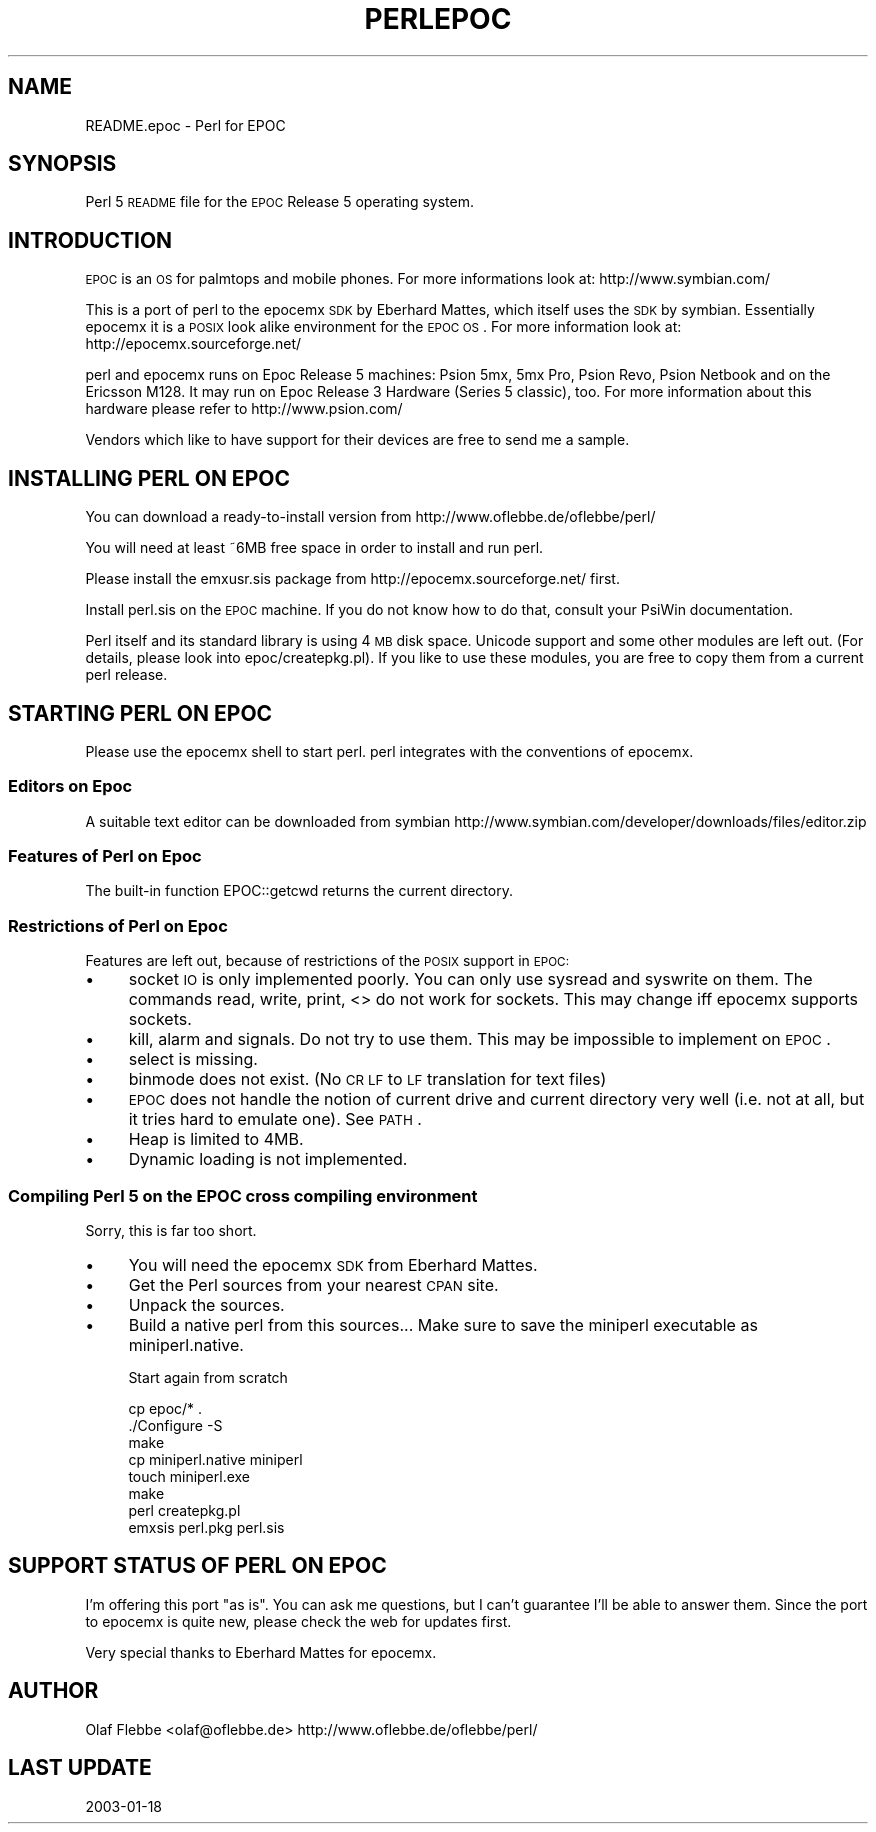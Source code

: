.\" Automatically generated by Pod::Man 2.22 (Pod::Simple 3.07)
.\"
.\" Standard preamble:
.\" ========================================================================
.de Sp \" Vertical space (when we can't use .PP)
.if t .sp .5v
.if n .sp
..
.de Vb \" Begin verbatim text
.ft CW
.nf
.ne \\$1
..
.de Ve \" End verbatim text
.ft R
.fi
..
.\" Set up some character translations and predefined strings.  \*(-- will
.\" give an unbreakable dash, \*(PI will give pi, \*(L" will give a left
.\" double quote, and \*(R" will give a right double quote.  \*(C+ will
.\" give a nicer C++.  Capital omega is used to do unbreakable dashes and
.\" therefore won't be available.  \*(C` and \*(C' expand to `' in nroff,
.\" nothing in troff, for use with C<>.
.tr \(*W-
.ds C+ C\v'-.1v'\h'-1p'\s-2+\h'-1p'+\s0\v'.1v'\h'-1p'
.ie n \{\
.    ds -- \(*W-
.    ds PI pi
.    if (\n(.H=4u)&(1m=24u) .ds -- \(*W\h'-12u'\(*W\h'-12u'-\" diablo 10 pitch
.    if (\n(.H=4u)&(1m=20u) .ds -- \(*W\h'-12u'\(*W\h'-8u'-\"  diablo 12 pitch
.    ds L" ""
.    ds R" ""
.    ds C` ""
.    ds C' ""
'br\}
.el\{\
.    ds -- \|\(em\|
.    ds PI \(*p
.    ds L" ``
.    ds R" ''
'br\}
.\"
.\" Escape single quotes in literal strings from groff's Unicode transform.
.ie \n(.g .ds Aq \(aq
.el       .ds Aq '
.\"
.\" If the F register is turned on, we'll generate index entries on stderr for
.\" titles (.TH), headers (.SH), subsections (.SS), items (.Ip), and index
.\" entries marked with X<> in POD.  Of course, you'll have to process the
.\" output yourself in some meaningful fashion.
.ie \nF \{\
.    de IX
.    tm Index:\\$1\t\\n%\t"\\$2"
..
.    nr % 0
.    rr F
.\}
.el \{\
.    de IX
..
.\}
.\"
.\" Accent mark definitions (@(#)ms.acc 1.5 88/02/08 SMI; from UCB 4.2).
.\" Fear.  Run.  Save yourself.  No user-serviceable parts.
.    \" fudge factors for nroff and troff
.if n \{\
.    ds #H 0
.    ds #V .8m
.    ds #F .3m
.    ds #[ \f1
.    ds #] \fP
.\}
.if t \{\
.    ds #H ((1u-(\\\\n(.fu%2u))*.13m)
.    ds #V .6m
.    ds #F 0
.    ds #[ \&
.    ds #] \&
.\}
.    \" simple accents for nroff and troff
.if n \{\
.    ds ' \&
.    ds ` \&
.    ds ^ \&
.    ds , \&
.    ds ~ ~
.    ds /
.\}
.if t \{\
.    ds ' \\k:\h'-(\\n(.wu*8/10-\*(#H)'\'\h"|\\n:u"
.    ds ` \\k:\h'-(\\n(.wu*8/10-\*(#H)'\`\h'|\\n:u'
.    ds ^ \\k:\h'-(\\n(.wu*10/11-\*(#H)'^\h'|\\n:u'
.    ds , \\k:\h'-(\\n(.wu*8/10)',\h'|\\n:u'
.    ds ~ \\k:\h'-(\\n(.wu-\*(#H-.1m)'~\h'|\\n:u'
.    ds / \\k:\h'-(\\n(.wu*8/10-\*(#H)'\z\(sl\h'|\\n:u'
.\}
.    \" troff and (daisy-wheel) nroff accents
.ds : \\k:\h'-(\\n(.wu*8/10-\*(#H+.1m+\*(#F)'\v'-\*(#V'\z.\h'.2m+\*(#F'.\h'|\\n:u'\v'\*(#V'
.ds 8 \h'\*(#H'\(*b\h'-\*(#H'
.ds o \\k:\h'-(\\n(.wu+\w'\(de'u-\*(#H)/2u'\v'-.3n'\*(#[\z\(de\v'.3n'\h'|\\n:u'\*(#]
.ds d- \h'\*(#H'\(pd\h'-\w'~'u'\v'-.25m'\f2\(hy\fP\v'.25m'\h'-\*(#H'
.ds D- D\\k:\h'-\w'D'u'\v'-.11m'\z\(hy\v'.11m'\h'|\\n:u'
.ds th \*(#[\v'.3m'\s+1I\s-1\v'-.3m'\h'-(\w'I'u*2/3)'\s-1o\s+1\*(#]
.ds Th \*(#[\s+2I\s-2\h'-\w'I'u*3/5'\v'-.3m'o\v'.3m'\*(#]
.ds ae a\h'-(\w'a'u*4/10)'e
.ds Ae A\h'-(\w'A'u*4/10)'E
.    \" corrections for vroff
.if v .ds ~ \\k:\h'-(\\n(.wu*9/10-\*(#H)'\s-2\u~\d\s+2\h'|\\n:u'
.if v .ds ^ \\k:\h'-(\\n(.wu*10/11-\*(#H)'\v'-.4m'^\v'.4m'\h'|\\n:u'
.    \" for low resolution devices (crt and lpr)
.if \n(.H>23 .if \n(.V>19 \
\{\
.    ds : e
.    ds 8 ss
.    ds o a
.    ds d- d\h'-1'\(ga
.    ds D- D\h'-1'\(hy
.    ds th \o'bp'
.    ds Th \o'LP'
.    ds ae ae
.    ds Ae AE
.\}
.rm #[ #] #H #V #F C
.\" ========================================================================
.\"
.IX Title "PERLEPOC 1"
.TH PERLEPOC 1 "2009-02-12" "perl v5.10.1" "Perl Programmers Reference Guide"
.\" For nroff, turn off justification.  Always turn off hyphenation; it makes
.\" way too many mistakes in technical documents.
.if n .ad l
.nh
.SH "NAME"
README.epoc \- Perl for EPOC
.SH "SYNOPSIS"
.IX Header "SYNOPSIS"
Perl 5 \s-1README\s0 file for the \s-1EPOC\s0 Release 5 operating system.
.SH "INTRODUCTION"
.IX Header "INTRODUCTION"
\&\s-1EPOC\s0 is an \s-1OS\s0 for palmtops and mobile phones. For more informations look at:
http://www.symbian.com/
.PP
This is a port of perl to the epocemx \s-1SDK\s0 by Eberhard Mattes, which
itself uses the \s-1SDK\s0 by symbian. Essentially epocemx it is a \s-1POSIX\s0
look alike environment for the \s-1EPOC\s0 \s-1OS\s0.  For more information look at: 
http://epocemx.sourceforge.net/
.PP
perl and epocemx runs on Epoc Release 5 machines: Psion 5mx, 5mx Pro,
Psion Revo, Psion Netbook and on the Ericsson M128. It may run on Epoc
Release 3 Hardware (Series 5 classic), too. For more information about
this hardware please refer to http://www.psion.com/
.PP
Vendors which like to have support for their devices are free to send
me a sample.
.SH "INSTALLING PERL ON EPOC"
.IX Header "INSTALLING PERL ON EPOC"
You can download a ready-to-install version from
http://www.oflebbe.de/oflebbe/perl/
.PP
You will need at least ~6MB free space in order to install and run perl.
.PP
Please install the emxusr.sis package from
http://epocemx.sourceforge.net/ first.
.PP
Install perl.sis on the \s-1EPOC\s0 machine. If you do not know how to do
that, consult your PsiWin documentation.
.PP
Perl itself and its standard library is using 4 \s-1MB\s0 disk space.
Unicode support and some other modules are left out. (For details,
please look into epoc/createpkg.pl). If you like to use these modules,
you are free to copy them from a current perl release.
.SH "STARTING PERL ON EPOC"
.IX Header "STARTING PERL ON EPOC"
Please use the epocemx shell to start perl. perl integrates with the
conventions of epocemx.
.SS "Editors on Epoc"
.IX Subsection "Editors on Epoc"
A suitable text editor can be downloaded from symbian
http://www.symbian.com/developer/downloads/files/editor.zip
.SS "Features of Perl on Epoc"
.IX Subsection "Features of Perl on Epoc"
The built-in function EPOC::getcwd returns the current directory.
.SS "Restrictions of Perl on Epoc"
.IX Subsection "Restrictions of Perl on Epoc"
Features are left out, because of restrictions of the \s-1POSIX\s0 support in
\&\s-1EPOC:\s0
.IP "\(bu" 4
socket \s-1IO\s0 is only implemented poorly. You can only use sysread and
syswrite on them. The commands read, write, print, <> do not work for
sockets. This may change iff epocemx supports sockets.
.IP "\(bu" 4
kill, alarm and signals. Do not try to use them. This may be
impossible to implement on \s-1EPOC\s0.
.IP "\(bu" 4
select is missing.
.IP "\(bu" 4
binmode does not exist. (No \s-1CR\s0 \s-1LF\s0 to \s-1LF\s0 translation for text files)
.IP "\(bu" 4
\&\s-1EPOC\s0 does not handle the notion of current drive and current
directory very well (i.e. not at all, but it tries hard to emulate
one). See \s-1PATH\s0.
.IP "\(bu" 4
Heap is limited to 4MB.
.IP "\(bu" 4
Dynamic loading is not implemented.
.SS "Compiling Perl 5 on the \s-1EPOC\s0 cross compiling environment"
.IX Subsection "Compiling Perl 5 on the EPOC cross compiling environment"
Sorry, this is far too short.
.IP "\(bu" 4
You will need the epocemx \s-1SDK\s0 from Eberhard Mattes.
.IP "\(bu" 4
Get the Perl sources from your nearest \s-1CPAN\s0 site.
.IP "\(bu" 4
Unpack the sources.
.IP "\(bu" 4
Build a native perl from this sources... Make sure to save the
miniperl executable as miniperl.native.
.Sp
Start again from scratch
.Sp
.Vb 7
\&      cp epoc/* .
\&      ./Configure \-S
\&      make 
\&      cp miniperl.native miniperl
\&      touch miniperl.exe
\&      make
\&      perl createpkg.pl 
\&
\&      emxsis perl.pkg perl.sis
.Ve
.SH "SUPPORT STATUS OF PERL ON EPOC"
.IX Header "SUPPORT STATUS OF PERL ON EPOC"
I'm offering this port \*(L"as is\*(R". You can ask me questions, but I can't
guarantee I'll be able to answer them. Since the port to epocemx is
quite new, please check the web for updates first.
.PP
Very special thanks to Eberhard Mattes for epocemx.
.SH "AUTHOR"
.IX Header "AUTHOR"
Olaf Flebbe <olaf@oflebbe.de>
http://www.oflebbe.de/oflebbe/perl/
.SH "LAST UPDATE"
.IX Header "LAST UPDATE"
2003\-01\-18

